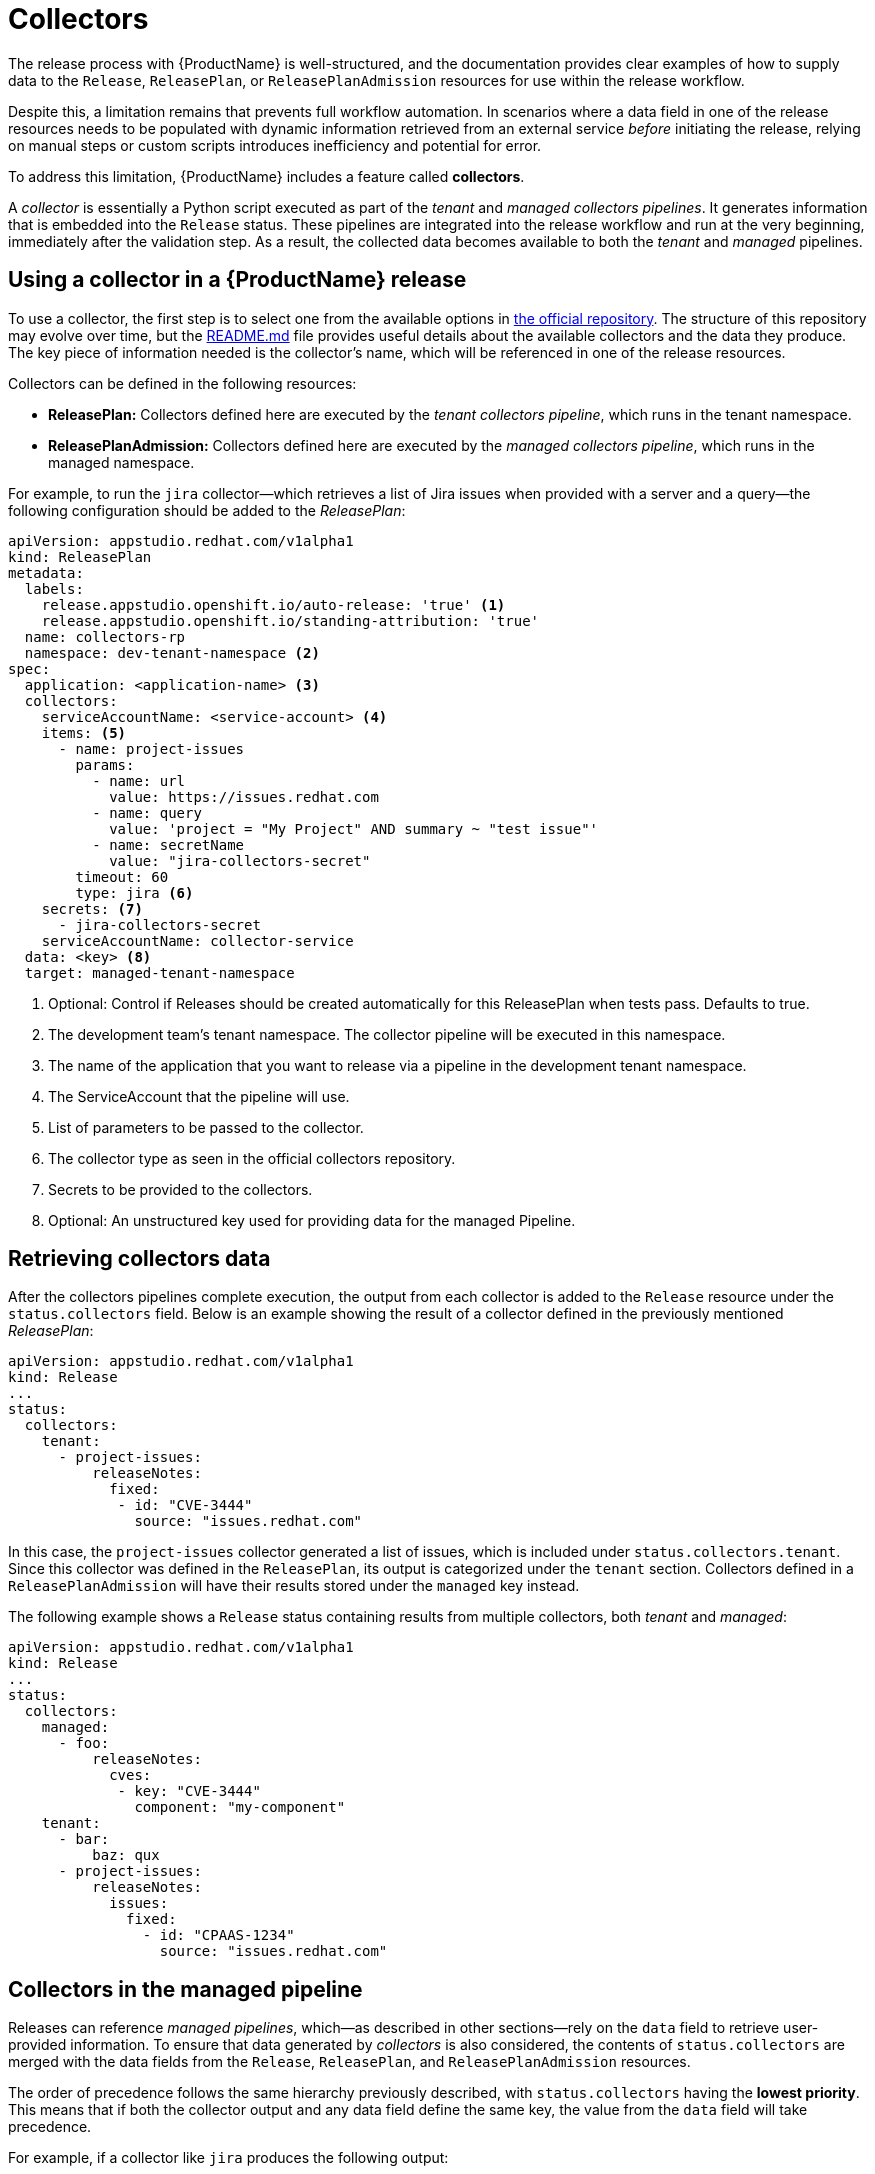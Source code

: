 = Collectors

The release process with {ProductName} is well-structured, and the documentation provides clear examples of how to supply data to the `Release`, `ReleasePlan`, or `ReleasePlanAdmission` resources for use within the release workflow.

Despite this, a limitation remains that prevents full workflow automation. In scenarios where a data field in one of the release resources needs to be populated with dynamic information retrieved from an external service _before_ initiating the release, relying on manual steps or custom scripts introduces inefficiency and potential for error.

To address this limitation, {ProductName} includes a feature called *collectors*.

A _collector_ is essentially a Python script executed as part of the _tenant_ and _managed collectors pipelines_. It generates information that is embedded into the `Release` status. These pipelines are integrated into the release workflow and run at the very beginning, immediately after the validation step. As a result, the collected data becomes available to both the _tenant_ and _managed_ pipelines.

== Using a collector in a {ProductName} release

To use a collector, the first step is to select one from the available options in https://github.com/konflux-ci/release-service-collectors[the official repository]. The structure of this repository may evolve over time, but the https://github.com/konflux-ci/release-service-collectors/blob/main/README.md[README.md] file provides useful details about the available collectors and the data they produce. The key piece of information needed is the collector's name, which will be referenced in one of the release resources.

Collectors can be defined in the following resources:

* *ReleasePlan:* Collectors defined here are executed by the _tenant collectors pipeline_, which runs in the tenant namespace.
* *ReleasePlanAdmission:* Collectors defined here are executed by the _managed collectors pipeline_, which runs in the managed namespace.

For example, to run the `jira` collector—which retrieves a list of Jira issues when provided with a server and a query—the following configuration should be added to the _ReleasePlan_:

[source,yaml]
----
apiVersion: appstudio.redhat.com/v1alpha1
kind: ReleasePlan
metadata:
  labels:
    release.appstudio.openshift.io/auto-release: 'true' <.>
    release.appstudio.openshift.io/standing-attribution: 'true'
  name: collectors-rp
  namespace: dev-tenant-namespace <.>
spec:
  application: <application-name> <.>
  collectors:
    serviceAccountName: <service-account> <.>
    items: <.>
      - name: project-issues
        params:
          - name: url
            value: https://issues.redhat.com
          - name: query
            value: 'project = "My Project" AND summary ~ "test issue"'
          - name: secretName
            value: "jira-collectors-secret"
        timeout: 60
        type: jira <.>
    secrets: <.>
      - jira-collectors-secret
    serviceAccountName: collector-service
  data: <key> <.>
  target: managed-tenant-namespace
----
<.> Optional: Control if Releases should be created automatically for this ReleasePlan when tests pass. Defaults to true.
<.> The development team's tenant namespace. The collector pipeline will be executed in this namespace.
<.> The name of the application that you want to release via a pipeline in the development tenant namespace.
<.> The ServiceAccount that the pipeline will use.
<.> List of parameters to be passed to the collector.
<.> The collector type as seen in the official collectors repository.
<.> Secrets to be provided to the collectors.
<.> Optional: An unstructured key used for providing data for the managed Pipeline.

== Retrieving collectors data

After the collectors pipelines complete execution, the output from each collector is added to the `Release` resource under the `status.collectors` field. Below is an example showing the result of a collector defined in the previously mentioned _ReleasePlan_:

[source,yaml]
----
apiVersion: appstudio.redhat.com/v1alpha1
kind: Release
...
status:
  collectors:
    tenant:
      - project-issues:
          releaseNotes:
            fixed:
             - id: "CVE-3444"
               source: "issues.redhat.com"
----

In this case, the `project-issues` collector generated a list of issues, which is included under `status.collectors.tenant`. Since this collector was defined in the `ReleasePlan`, its output is categorized under the `tenant` section. Collectors defined in a `ReleasePlanAdmission` will have their results stored under the `managed` key instead.

The following example shows a `Release` status containing results from multiple collectors, both _tenant_ and _managed_:

[source,yaml]
----
apiVersion: appstudio.redhat.com/v1alpha1
kind: Release
...
status:
  collectors:
    managed:
      - foo:
          releaseNotes:
            cves:
             - key: "CVE-3444"
               component: "my-component"
    tenant:
      - bar:
          baz: qux
      - project-issues:
          releaseNotes:
            issues:
              fixed:
                - id: "CPAAS-1234"
                  source: "issues.redhat.com"
----

## Collectors in the managed pipeline

Releases can reference _managed pipelines_, which—as described in other sections—rely on the `data` field to retrieve user-provided information. To ensure that data generated by _collectors_ is also considered, the contents of `status.collectors` are merged with the data fields from the `Release`, `ReleasePlan`, and `ReleasePlanAdmission` resources.

The order of precedence follows the same hierarchy previously described, with `status.collectors` having the *lowest priority*. This means that if both the collector output and any data field define the same key, the value from the `data` field will take precedence.

For example, if a collector like `jira` produces the following output:

[source,yaml]
----
status:
  collectors:
    tenant:
      - project-issues:
          releaseNotes:
            issues:
              fixed:
                - id: "CPAAS-1234"
                  source: "issues.redhat.com"
          releaseNotes:
            cves:
             - key: "CVE-3444"
               component: "my-component"
----

And the `ReleasePlanAdmission` defines this:

[source,yaml]
----
data:
  releaseNotes:
    issues:
      fixed: []
----

Then the empty `issues.fixed` array from the `data` field will override the collector’s output.

In contrast, if the `data` field contains unrelated content:

[source,yaml]
----
data:
  foo: bar
----

Then both sources will be merged, and the final data used by the managed pipeline will be:

[source,yaml]
----
data:
  foo: bar
  releaseNotes:
    issues:
      fixed:
        - id: "CPAAS-1234"
          source: "issues.redhat.com"
----

This _merging strategy_ ensures flexibility while allowing user-defined data to take precedence when needed.
